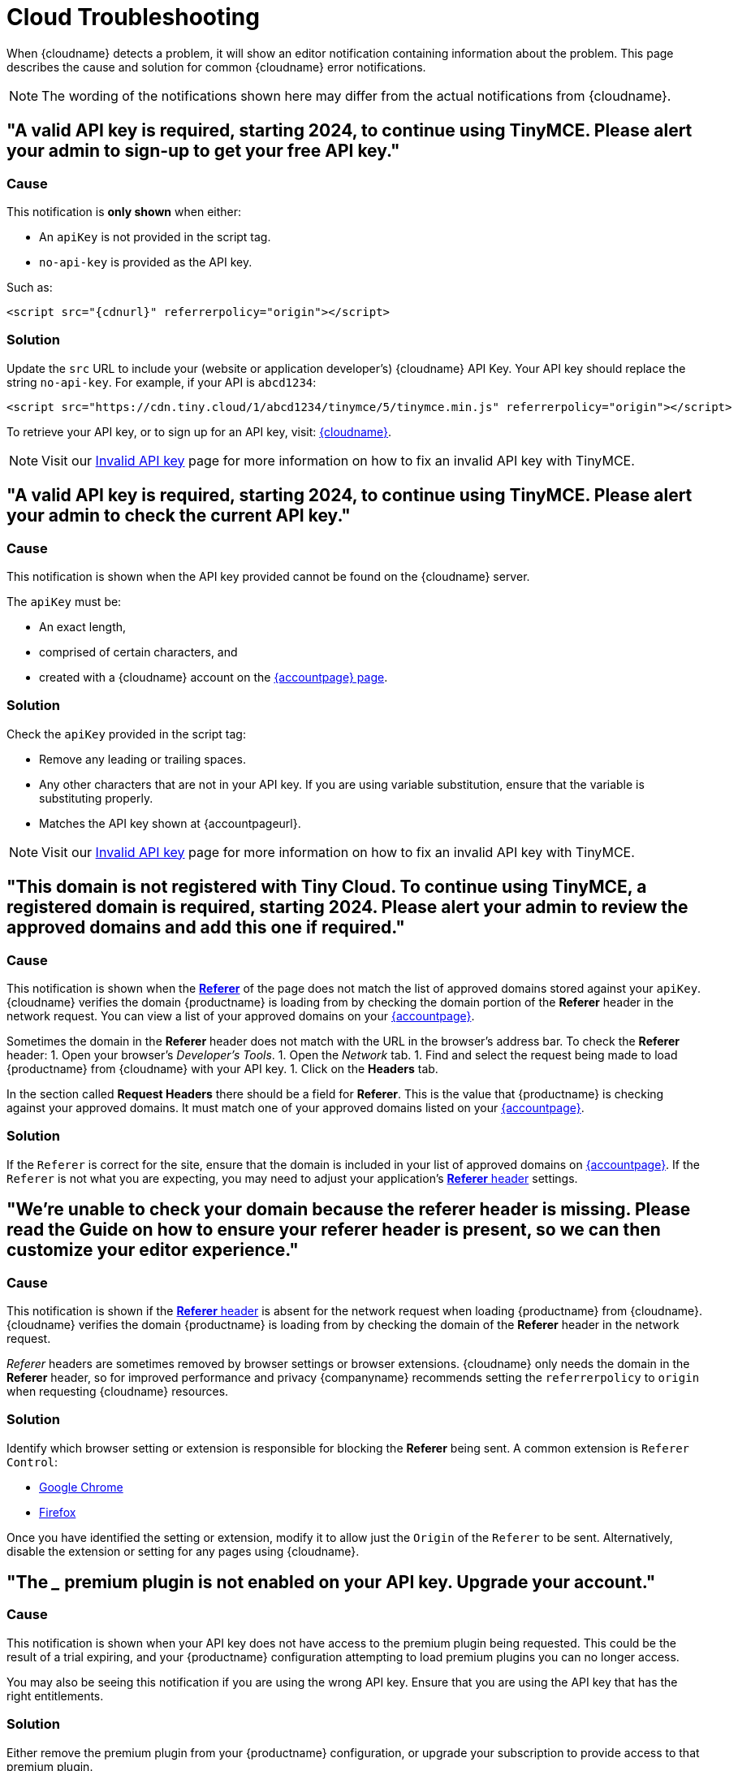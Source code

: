 = Cloud Troubleshooting
:description: Causes and solutions to common issues when using Tiny Cloud
:description_short: Troubleshooting errors shown by the Tiny Cloud
:keywords: tinymce cloud script textarea apiKey troubleshooting banners domain referer

When {cloudname} detects a problem, it will show an editor notification containing information about the problem. This page describes the cause and solution for common {cloudname} error notifications.

NOTE: The wording of the notifications shown here may differ from the actual notifications from {cloudname}.

== "A valid API key is required, starting 2024, to continue using TinyMCE. Please alert your admin to sign-up to get your free API key."

=== Cause

This notification is *only shown* when either:

* An `apiKey` is not provided in the script tag.
* `no-api-key` is provided as the API key.

Such as:

[source, html, subs="attributes+"]
----
<script src="{cdnurl}" referrerpolicy="origin"></script>
----

=== Solution

Update the `src` URL to include your (website or application developer's) {cloudname} API Key. Your API key should replace the string `no-api-key`. For example, if your API is `abcd1234`:

[source, html]
----
<script src="https://cdn.tiny.cloud/1/abcd1234/tinymce/5/tinymce.min.js" referrerpolicy="origin"></script>
----

To retrieve your API key, or to sign up for an API key, visit: link:{accountsignup}[{cloudname}].

NOTE: Visit our https://www.tiny.cloud/docs/tinymce/6/invalid-api-key/[Invalid API key] page for more information on how to fix an invalid API key with TinyMCE.

== "A valid API key is required, starting 2024, to continue using TinyMCE. Please alert your admin to check the current API key."

=== Cause

This notification is shown when the API key provided cannot be found on the {cloudname} server.

The `apiKey` must be:

* An exact length,
* comprised of certain characters, and
* created with a {cloudname} account on the link:{accountsignup}[{accountpage} page].

=== Solution

Check the `apiKey` provided in the script tag:

* Remove any leading or trailing spaces.
* Any other characters that are not in your API key. If you are using variable substitution, ensure that the variable is substituting properly.
* Matches the API key shown at {accountpageurl}.

NOTE: Visit our https://www.tiny.cloud/docs/tinymce/6/invalid-api-key/[Invalid API key] page for more information on how to fix an invalid API key with TinyMCE.

== "This domain is not registered with Tiny Cloud. To continue using TinyMCE, a registered domain is required, starting 2024. Please alert your admin to review the approved domains and add this one if required."

=== Cause

This notification is shown when the https://developer.mozilla.org/en-US/docs/Web/HTTP/Headers/Referer[*Referer*] of the page does not match the list of approved domains stored against your `apiKey`. {cloudname} verifies the domain {productname} is loading from by checking the domain portion of the *Referer* header in the network request. You can view a list of your approved domains on your link:{accountpageurl}[{accountpage}].

Sometimes the domain in the *Referer* header does not match with the URL in the browser's address bar. To check the *Referer* header:
1. Open your browser's _Developer's Tools_.
1. Open the _Network_ tab.
1. Find and select the request being made to load {productname} from {cloudname} with your API key.
1. Click on the *Headers* tab.

In the section called *Request Headers* there should be a field for *Referer*. This is the value that {productname} is checking against your approved domains. It must match one of your approved domains listed on your link:{accountpageurl}[{accountpage}].

=== Solution

If the `Referer` is correct for the site, ensure that the domain is included in your list of approved domains on link:{accountpageurl}[{accountpage}]. If the `Referer` is not what you are expecting, you may need to adjust your application's https://developer.mozilla.org/en-US/docs/Web/HTTP/Headers/Referer[*Referer* header] settings.

== "We're unable to check your domain because the referer header is missing. Please read the Guide on how to ensure your referer header is present, so we can then customize your editor experience."

=== Cause

This notification is shown if the https://developer.mozilla.org/en-US/docs/Web/HTTP/Headers/Referer[*Referer* header] is absent for the network request when loading {productname} from {cloudname}. {cloudname} verifies the domain {productname} is loading from by checking the domain of the *Referer* header in the network request.

_Referer_ headers are sometimes removed by browser settings or browser extensions. {cloudname} only needs the domain in the *Referer* header, so for improved performance and privacy {companyname} recommends setting the `referrerpolicy` to `origin` when requesting {cloudname} resources.

=== Solution

Identify which browser setting or extension is responsible for blocking the *Referer* being sent. A common extension is `Referer Control`:

* https://chrome.google.com/webstore/detail/referer-control/hnkcfpcejkafcihlgbojoidoihckciin?hl=en[Google Chrome]
* https://addons.mozilla.org/en-US/firefox/addon/referercontrol/[Firefox]

Once you have identified the setting or extension, modify it to allow just the `Origin` of the `Referer` to be sent. Alternatively, disable the extension or setting for any pages using {cloudname}.

== "The ___ premium plugin is not enabled on your API key. Upgrade your account."

=== Cause

This notification is shown when your API key does not have access to the premium plugin being requested. This could be the result of a trial expiring, and your {productname} configuration attempting to load premium plugins you can no longer access.

You may also be seeing this notification if you are using the wrong API key. Ensure that you are using the API key that has the right entitlements.

=== Solution

Either remove the premium plugin from your {productname} configuration, or upgrade your subscription to provide access to that premium plugin.

NOTE: Visit our https://www.tiny.cloud/docs/tinymce/6/invalid-api-key/[Invalid API key] page for more information on how to fix an invalid API key with TinyMCE.